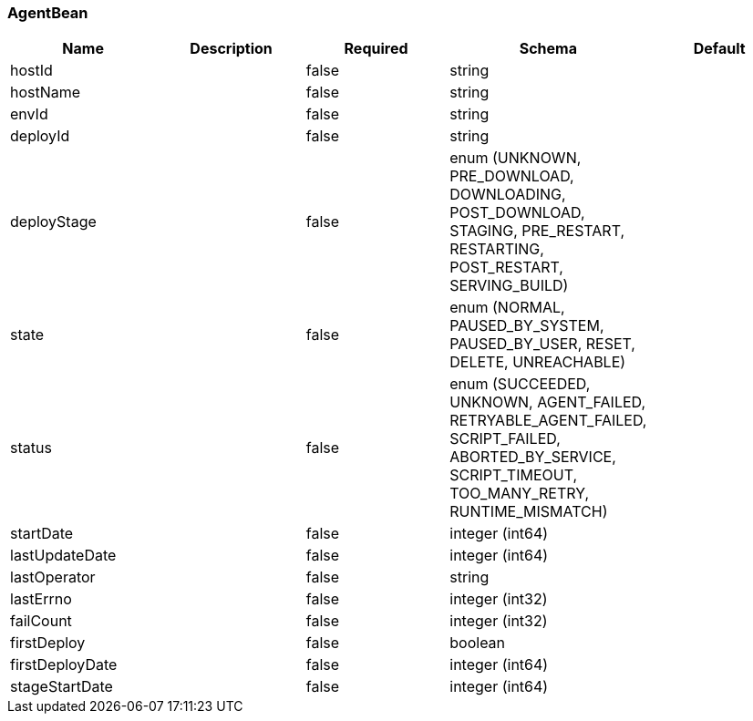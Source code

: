 === AgentBean
[options="header"]
|===
|Name|Description|Required|Schema|Default
|hostId||false|string|
|hostName||false|string|
|envId||false|string|
|deployId||false|string|
|deployStage||false|enum (UNKNOWN, PRE_DOWNLOAD, DOWNLOADING, POST_DOWNLOAD, STAGING, PRE_RESTART, RESTARTING, POST_RESTART, SERVING_BUILD)|
|state||false|enum (NORMAL, PAUSED_BY_SYSTEM, PAUSED_BY_USER, RESET, DELETE, UNREACHABLE)|
|status||false|enum (SUCCEEDED, UNKNOWN, AGENT_FAILED, RETRYABLE_AGENT_FAILED, SCRIPT_FAILED, ABORTED_BY_SERVICE, SCRIPT_TIMEOUT, TOO_MANY_RETRY, RUNTIME_MISMATCH)|
|startDate||false|integer (int64)|
|lastUpdateDate||false|integer (int64)|
|lastOperator||false|string|
|lastErrno||false|integer (int32)|
|failCount||false|integer (int32)|
|firstDeploy||false|boolean|
|firstDeployDate||false|integer (int64)|
|stageStartDate||false|integer (int64)|
|===

